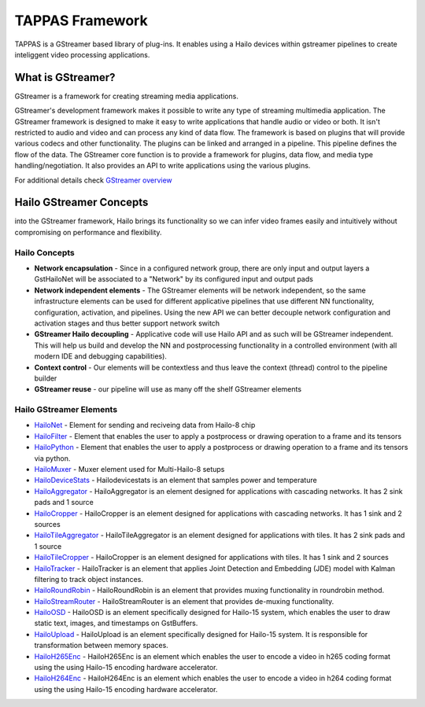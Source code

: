 
TAPPAS Framework
================

TAPPAS is a GStreamer based library of plug-ins. It enables using a Hailo devices within gstreamer pipelines to create inteliggent video processing applications.  

What is GStreamer?
------------------

GStreamer is a framework for creating streaming media applications.

GStreamer's development framework makes it possible to write any type of streaming multimedia application. The GStreamer framework is designed to make it easy to write applications that handle audio or video or both. It isn't restricted to audio and video and can process any kind of data flow. ​The framework is based on plugins that will provide various codecs and other functionality. The plugins can be linked and arranged in a pipeline. This pipeline defines the flow of the data. ​The GStreamer core function is to provide a framework for plugins, data flow, and media type handling/negotiation. It also provides an API to write applications using the various plugins.​

For additional details check `GStreamer overview <terminology.rst#gstreamer-framework>`_

Hailo GStreamer Concepts
------------------------

into the GStreamer framework, Hailo brings its functionality so we can infer video frames easily and intuitively without compromising on performance and flexibility.

Hailo Concepts
^^^^^^^^^^^^^^


* 
  **Network encapsulation** - Since in a configured network group, there are only input and output layers a GstHailoNet will be associated to a "Network" by its configured input and output pads​

* 
  **Network independent elements** - The GStreamer elements will be network independent, so the same infrastructure elements can be used for different applicative pipelines that use different NN functionality, configuration, activation, and pipelines​. Using the new API we can better decouple network configuration and activation stages and thus better support network switch​

* 
  **GStreamer Hailo decoupling** - Applicative code will use Hailo API and as such will be GStreamer independent. This will help us build and develop the NN and postprocessing functionality in a controlled environment (with all modern IDE and debugging capabilities).

* 
  **Context control** - Our elements will be contextless and thus leave the context (thread) control to the pipeline builder​

* 
  **GStreamer reuse** - our pipeline will use as many off the shelf GStreamer elements​

Hailo GStreamer Elements
^^^^^^^^^^^^^^^^^^^^^^^^


* `HailoNet <elements/hailo_net.rst>`_ - Element for sending and reciveing data from Hailo-8 chip
* `HailoFilter <elements/hailo_filter.rst>`_ - Element that enables the user to apply a postprocess or drawing operation to a frame and its tensors
* `HailoPython <elements/hailo_python.rst>`_ - Element that enables the user to apply a postprocess or drawing operation to a frame and its tensors via python.
* `HailoMuxer <elements/hailo_muxer.rst>`_ - Muxer element used for Multi-Hailo-8 setups
* `HailoDeviceStats <elements/hailo_device_stats.rst>`_ - Hailodevicestats is an element that samples power and temperature
* `HailoAggregator <elements/hailo_aggregator.rst>`_ - HailoAggregator is an element designed for applications with cascading networks. It has 2 sink pads and 1 source
* `HailoCropper <elements/hailo_cropper.rst>`_ - HailoCropper is an element designed for applications with cascading networks. It has 1 sink and 2 sources
* `HailoTileAggregator <elements/hailo_tile_aggregator.rst>`_ - HailoTileAggregator is an element designed for applications with tiles. It has 2 sink pads and 1 source
* `HailoTileCropper <elements/hailo_tile_cropper.rst>`_ - HailoCropper is an element designed for applications with tiles. It has 1 sink and 2 sources
* `HailoTracker <elements/hailo_tracker.rst>`_ - HailoTracker is an element that applies Joint Detection and Embedding (JDE) model with Kalman filtering to track object instances.
* `HailoRoundRobin <elements/hailo_roundrobin.rst>`_ - HailoRoundRobin is an element that provides muxing functionality in roundrobin method.
* `HailoStreamRouter <elements/hailo_stream_router.rst>`_ - HailoStreamRouter is an element that provides de-muxing functionality.
* `HailoOSD <elements/hailo_osd.rst>`_ - HailoOSD is an element specifically designed for Hailo-15 system, which enables the user to draw static text, images, and timestamps on GstBuffers.
* `HailoUpload <elements/hailoupload.rst>`_ - HailoUpload is an element specifically designed for Hailo-15 system. It is responsible for transformation between memory spaces.
* `HailoH265Enc <elements/hailo_h265enc.rst>`_ - HailoH265Enc is an element which enables the user to encode a video in h265 coding format using the using Hailo-15 encoding hardware accelerator.
* `HailoH264Enc <elements/hailo_h264enc.rst>`_ - HailoH264Enc is an element which enables the user to encode a video in h264 coding format using the using Hailo-15 encoding hardware accelerator.